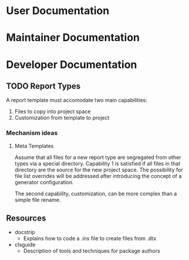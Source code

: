 
* User Documentation

* Maintainer Documentation

* Developer Documentation


** TODO Report Types

A report template must accomodate two main capabilities:
 1. Files to copy into project space
 2. Customization from template to project

*** Mechanism ideas

**** Meta Templates
Assume that all files for a new report type are segregated from other types
via a special directory.  Capability 1 is satisfied if all files in that
directory are the source for the new project space.  The possibility for
file list overrides will be addressed after introducing the concept of a
generator configuration.

The second capability, customization, can be more complex than a simple
file rename.  

** Resources

 + docstrip
   - Explains how to code a .ins file to create files from .dtx
 + clsguide
   - Description of tools and techniques for package authors
